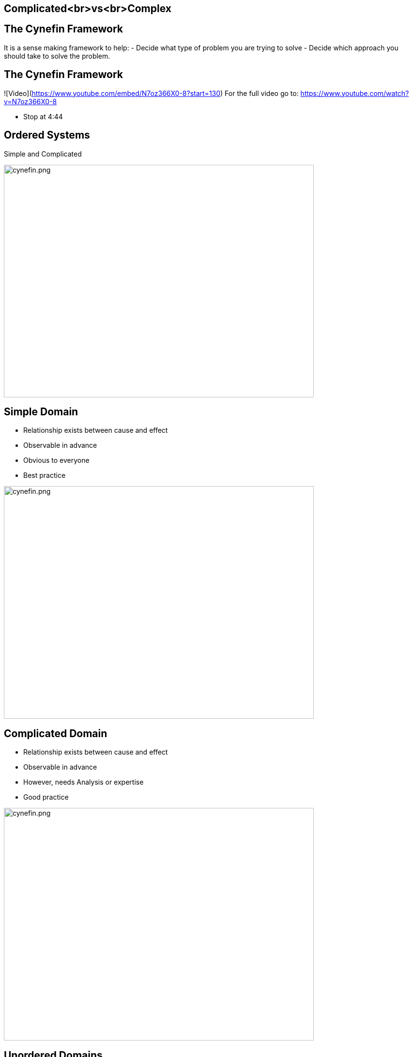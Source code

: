 ## Complicated<br>vs<br>Complex
ifndef::imagesdir[:imagesdir: images]
:revealjs_theme: solarized
:revealjs_hash: true
:tip-caption: 💡

## The Cynefin Framework
It is a sense making framework to help:
- Decide what type of problem you are trying to solve
- Decide which approach you should take to solve the problem.

## The Cynefin Framework
![Video](https://www.youtube.com/embed/N7oz366X0-8?start=130)
For the full video go to: https://www.youtube.com/watch?v=N7oz366X0-8

[.notes]
--
- Stop at 4:44
--
## Ordered Systems
// @snap[east span-15 text-07 text-center]
Simple and Complicated
// @snapend

image::cynefin.png[cynefin.png,640,480]

## Simple Domain
// @snap[east span-20 text-06 text-center]
- Relationship exists between cause and effect
- Observable in advance
- Obvious to everyone
- Best practice
// @snapend

image::cynefin.png[cynefin.png,640,480]


## Complicated Domain
// @snap[east span-20 text-06 text-center]
- Relationship exists between cause and effect
- Observable in advance
- However, needs Analysis or expertise
- Good practice
// @snapend

image::cynefin.png[cynefin.png,640,480]


## Unordered Domains
// @snap[east span-15 text-07 text-center]
Complex and Chaotic
// @snapend

image::cynefin.png[cynefin.png,640,480]


## Complex Domain
// @snap[east span-20 text-06 text-center]
- Relationship exists between cause and effect
- Only observable in hindsight
- Don't use Fail-safe design rather safe-fail experiments
- Emergent practice
// @snapend

image::cynefin.png[cynefin.png,640,480]

## Distinguishing characteristics of these two problem domains
- Complicated problems - Cause and Effect is predictable in advance
- Complex problems - There is a relationship between cause and effect but it is only recognizable in hindsight

## Different approach to solve these problems
- Complicated problems - Do some analysis, make a plan, execute the plan
- Complex problems - Have an approach, if it works continue to do it, if it doesn't, change something


## Concrete Examples
// @snap[west span-50 text-07 text-center ]
Raising a Child

image::alex-steph.jpg[alex-steph.jpg,640,480]
// @snapend
// @snap[east span-46 text-07 text-center ]
Sending a Rocket to the Moon

image::rocket.png[rocket.png,640,480]
// @snapend
// @snap[south text-3 span-100 text-center ]
Which is Complex? Complicated?
// @snapend


## Expertise
// @snap[west text-07 span-50 text-left ]

image::alex-steph.jpg[alex-steph.jpg,640,480]
Expertise can contribute but is neither necessary nor sufficient to assure success.
// @snapend
// @snap[east text-07 span-46 text-left ]

image::rocket.png[rocket.png,640,480]
High levels of expertise in a variety of fields are necessary for success.

## Formulas
// @snap[west text-07 span-50 text-left ]

image::alex-steph.jpg[alex-steph.jpg,640,480]
Formulas have limited application.
// @snapend
// @snap[east text-07 span-46 text-left ]

image::rocket.png[rocket.png,640,480]
Formulas are critical and necessary.


## Experience
// @snap[west text-07 span-50 text-left ]

image::alex-steph.jpg[alex-steph.jpg,640,480]
Raising one child provides experience but no assurance of success with the next.
// @snapend
// @snap[east text-07 span-46 text-left ]

image::rocket.png[rocket.png,640,480]
Sending one rocket increases assurance that the next will be OK.


## Relationships
// @snap[west text-07 span-50 text-left ]

image::alex-steph.jpg[alex-steph.jpg,640,480]
Every child is unique and must be understood as an individual – relationships are important.
// @snapend
// @snap[east text-07 span-46 text-left ]

image::rocket.png[rocket.png,640,480]
Rockets are similar in critical ways.


## Outcome
// @snap[west text-07 span-50 text-left ]

image::alex-steph.jpg[alex-steph.jpg,640,480]
Uncertainty of outcome remains.
// @snapend
// @snap[east text-07 span-46 text-left ]

image::rocket.png[rocket.png,640,480]
There is a high degree of certainty of outcome.
